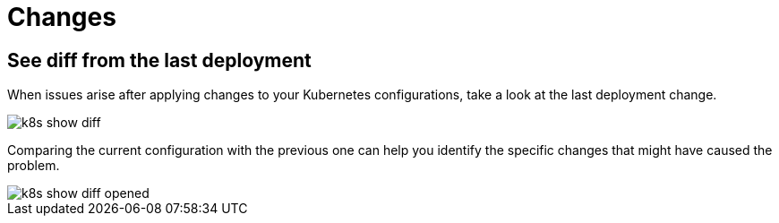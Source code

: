 = Changes
:description: SUSE Observability

== See diff from the last deployment

When issues arise after applying changes to your Kubernetes configurations, take a look at the last deployment change.

image::k8s/k8s-show-diff.png[]

Comparing the current configuration with the previous one can help you identify the specific changes that might have caused the problem.

image::k8s/k8s-show-diff-opened.png[]
